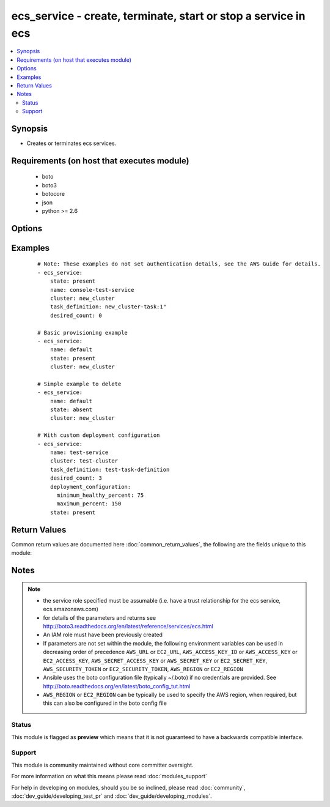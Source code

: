 .. _ecs_service:


ecs_service - create, terminate, start or stop a service in ecs
+++++++++++++++++++++++++++++++++++++++++++++++++++++++++++++++

.. versionadded:: 2.1


.. contents::
   :local:
   :depth: 2


Synopsis
--------

* Creates or terminates ecs services.


Requirements (on host that executes module)
-------------------------------------------

  * boto
  * boto3
  * botocore
  * json
  * python >= 2.6


Options
-------

.. raw:: html

    <table border=1 cellpadding=4>
    <tr>
    <th class="head">parameter</th>
    <th class="head">required</th>
    <th class="head">default</th>
    <th class="head">choices</th>
    <th class="head">comments</th>
    </tr>
                <tr><td>aws_access_key<br/><div style="font-size: small;"></div></td>
    <td>no</td>
    <td></td>
        <td></td>
        <td><div>AWS access key. If not set then the value of the AWS_ACCESS_KEY_ID, AWS_ACCESS_KEY or EC2_ACCESS_KEY environment variable is used.</div></br>
    <div style="font-size: small;">aliases: ec2_access_key, access_key<div>        </td></tr>
                <tr><td>aws_secret_key<br/><div style="font-size: small;"></div></td>
    <td>no</td>
    <td></td>
        <td></td>
        <td><div>AWS secret key. If not set then the value of the AWS_SECRET_ACCESS_KEY, AWS_SECRET_KEY, or EC2_SECRET_KEY environment variable is used.</div></br>
    <div style="font-size: small;">aliases: ec2_secret_key, secret_key<div>        </td></tr>
                <tr><td>client_token<br/><div style="font-size: small;"></div></td>
    <td>no</td>
    <td></td>
        <td></td>
        <td><div>Unique, case-sensitive identifier you provide to ensure the idempotency of the request. Up to 32 ASCII characters are allowed.</div>        </td></tr>
                <tr><td>cluster<br/><div style="font-size: small;"></div></td>
    <td>no</td>
    <td></td>
        <td></td>
        <td><div>The name of the cluster in which the service exists</div>        </td></tr>
                <tr><td>delay<br/><div style="font-size: small;"></div></td>
    <td>no</td>
    <td>10</td>
        <td></td>
        <td><div>The time to wait before checking that the service is available</div>        </td></tr>
                <tr><td>deployment_configuration<br/><div style="font-size: small;"> (added in 2.3)</div></td>
    <td>no</td>
    <td></td>
        <td></td>
        <td><div>Optional parameters that control the deployment_configuration; format is '{"maximum_percent":&lt;integer&gt;, "minimum_healthy_percent":&lt;integer&gt;}</div>        </td></tr>
                <tr><td>desired_count<br/><div style="font-size: small;"></div></td>
    <td>no</td>
    <td></td>
        <td></td>
        <td><div>The count of how many instances of the service. This parameter is required when state=present</div>        </td></tr>
                <tr><td>ec2_url<br/><div style="font-size: small;"></div></td>
    <td>no</td>
    <td></td>
        <td></td>
        <td><div>Url to use to connect to EC2 or your Eucalyptus cloud (by default the module will use EC2 endpoints). Ignored for modules where region is required. Must be specified for all other modules if region is not used. If not set then the value of the EC2_URL environment variable, if any, is used.</div>        </td></tr>
                <tr><td>load_balancers<br/><div style="font-size: small;"></div></td>
    <td>no</td>
    <td></td>
        <td></td>
        <td><div>The list of ELBs defined for this service</div>        </td></tr>
                <tr><td>name<br/><div style="font-size: small;"></div></td>
    <td>yes</td>
    <td></td>
        <td></td>
        <td><div>The name of the service</div>        </td></tr>
                <tr><td>profile<br/><div style="font-size: small;"> (added in 1.6)</div></td>
    <td>no</td>
    <td></td>
        <td></td>
        <td><div>Uses a boto profile. Only works with boto &gt;= 2.24.0.</div>        </td></tr>
                <tr><td>region<br/><div style="font-size: small;"></div></td>
    <td>no</td>
    <td></td>
        <td></td>
        <td><div>The AWS region to use. If not specified then the value of the AWS_REGION or EC2_REGION environment variable, if any, is used. See <a href='http://docs.aws.amazon.com/general/latest/gr/rande.html#ec2_region'>http://docs.aws.amazon.com/general/latest/gr/rande.html#ec2_region</a></div></br>
    <div style="font-size: small;">aliases: aws_region, ec2_region<div>        </td></tr>
                <tr><td>repeat<br/><div style="font-size: small;"></div></td>
    <td>no</td>
    <td>10</td>
        <td></td>
        <td><div>The number of times to check that the service is available</div>        </td></tr>
                <tr><td>role<br/><div style="font-size: small;"></div></td>
    <td>no</td>
    <td></td>
        <td></td>
        <td><div>The name or full Amazon Resource Name (ARN) of the IAM role that allows your Amazon ECS container agent to make calls to your load balancer on your behalf. This parameter is only required if you are using a load balancer with your service.</div>        </td></tr>
                <tr><td>security_token<br/><div style="font-size: small;"> (added in 1.6)</div></td>
    <td>no</td>
    <td></td>
        <td></td>
        <td><div>AWS STS security token. If not set then the value of the AWS_SECURITY_TOKEN or EC2_SECURITY_TOKEN environment variable is used.</div></br>
    <div style="font-size: small;">aliases: access_token<div>        </td></tr>
                <tr><td>state<br/><div style="font-size: small;"></div></td>
    <td>yes</td>
    <td></td>
        <td><ul><li>present</li><li>absent</li><li>deleting</li></ul></td>
        <td><div>The desired state of the service</div>        </td></tr>
                <tr><td>task_definition<br/><div style="font-size: small;"></div></td>
    <td>no</td>
    <td></td>
        <td></td>
        <td><div>The task definition the service will run. This parameter is required when state=present</div>        </td></tr>
                <tr><td>validate_certs<br/><div style="font-size: small;"> (added in 1.5)</div></td>
    <td>no</td>
    <td>yes</td>
        <td><ul><li>yes</li><li>no</li></ul></td>
        <td><div>When set to "no", SSL certificates will not be validated for boto versions &gt;= 2.6.0.</div>        </td></tr>
        </table>
    </br>



Examples
--------

 ::

    # Note: These examples do not set authentication details, see the AWS Guide for details.
    - ecs_service:
        state: present
        name: console-test-service
        cluster: new_cluster
        task_definition: new_cluster-task:1"
        desired_count: 0
    
    # Basic provisioning example
    - ecs_service:
        name: default
        state: present
        cluster: new_cluster
    
    # Simple example to delete
    - ecs_service:
        name: default
        state: absent
        cluster: new_cluster
    
    # With custom deployment configuration
    - ecs_service:
        name: test-service
        cluster: test-cluster
        task_definition: test-task-definition
        desired_count: 3
        deployment_configuration:
          minimum_healthy_percent: 75
          maximum_percent: 150
        state: present

Return Values
-------------

Common return values are documented here :doc:`common_return_values`, the following are the fields unique to this module:

.. raw:: html

    <table border=1 cellpadding=4>
    <tr>
    <th class="head">name</th>
    <th class="head">description</th>
    <th class="head">returned</th>
    <th class="head">type</th>
    <th class="head">sample</th>
    </tr>

        <tr>
        <td> ansible_facts </td>
        <td> Facts about deleted service. </td>
        <td align=center> when deleting a service </td>
        <td align=center> complex </td>
        <td align=center>  </td>
    </tr>
            <tr>
        <td> service </td>
        <td> Details of created service. </td>
        <td align=center> when creating a service </td>
        <td align=center> complex </td>
        <td align=center>  </td>
    </tr>
        
    </table>
    </br></br>

Notes
-----

.. note::
    - the service role specified must be assumable (i.e. have a trust relationship for the ecs service, ecs.amazonaws.com)
    - for details of the parameters and returns see http://boto3.readthedocs.org/en/latest/reference/services/ecs.html
    - An IAM role must have been previously created
    - If parameters are not set within the module, the following environment variables can be used in decreasing order of precedence ``AWS_URL`` or ``EC2_URL``, ``AWS_ACCESS_KEY_ID`` or ``AWS_ACCESS_KEY`` or ``EC2_ACCESS_KEY``, ``AWS_SECRET_ACCESS_KEY`` or ``AWS_SECRET_KEY`` or ``EC2_SECRET_KEY``, ``AWS_SECURITY_TOKEN`` or ``EC2_SECURITY_TOKEN``, ``AWS_REGION`` or ``EC2_REGION``
    - Ansible uses the boto configuration file (typically ~/.boto) if no credentials are provided. See http://boto.readthedocs.org/en/latest/boto_config_tut.html
    - ``AWS_REGION`` or ``EC2_REGION`` can be typically be used to specify the AWS region, when required, but this can also be configured in the boto config file



Status
~~~~~~

This module is flagged as **preview** which means that it is not guaranteed to have a backwards compatible interface.


Support
~~~~~~~

This module is community maintained without core committer oversight.

For more information on what this means please read :doc:`modules_support`


For help in developing on modules, should you be so inclined, please read :doc:`community`, :doc:`dev_guide/developing_test_pr` and :doc:`dev_guide/developing_modules`.
